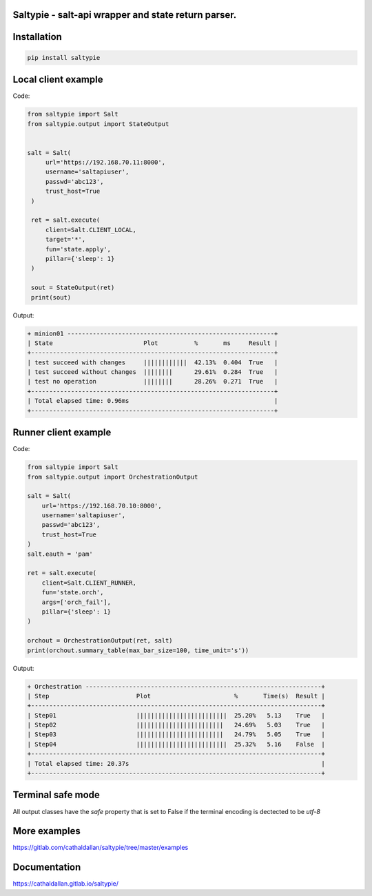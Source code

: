 Saltypie - salt-api wrapper and state return parser.
====================================================

Installation
============

.. code-block:: bash

   pip install saltypie


Local client example
====================

Code:

.. code-block:: python

   from saltypie import Salt
   from saltypie.output import StateOutput


   salt = Salt(
        url='https://192.168.70.11:8000',
        username='saltapiuser',
        passwd='abc123',
        trust_host=True
    )

    ret = salt.execute(
        client=Salt.CLIENT_LOCAL,
        target='*',
        fun='state.apply',
        pillar={'sleep': 1}
    )
    
    sout = StateOutput(ret)
    print(sout)

Output:

.. code-block:: bash

   + minion01 ---------------------------------------------------------+
   | State                         Plot          %       ms     Result |
   +-------------------------------------------------------------------+
   | test succeed with changes     ||||||||||||  42.13%  0.404  True   |
   | test succeed without changes  ||||||||      29.61%  0.284  True   |
   | test no operation             ||||||||      28.26%  0.271  True   |
   +-------------------------------------------------------------------+
   | Total elapsed time: 0.96ms                                        |
   +-------------------------------------------------------------------+


Runner client example
=====================

Code:

.. code-block:: python

   from saltypie import Salt
   from saltypie.output import OrchestrationOutput

   salt = Salt(
       url='https://192.168.70.10:8000',
       username='saltapiuser',
       passwd='abc123',
       trust_host=True
   )
   salt.eauth = 'pam'

   ret = salt.execute(
       client=Salt.CLIENT_RUNNER,
       fun='state.orch',
       args=['orch_fail'],
       pillar={'sleep': 1}
   )

   orchout = OrchestrationOutput(ret, salt)
   print(orchout.summary_table(max_bar_size=100, time_unit='s'))

Output:

.. code-block:: bash

   + Orchestration -----------------------------------------------------------------+
   | Step                        Plot                       %       Time(s)  Result |
   +--------------------------------------------------------------------------------+
   | Step01                      |||||||||||||||||||||||||  25.20%   5.13    True   |
   | Step02                      ||||||||||||||||||||||||   24.69%   5.03    True   |
   | Step03                      ||||||||||||||||||||||||   24.79%   5.05    True   |
   | Step04                      |||||||||||||||||||||||||  25.32%   5.16    False  |
   +--------------------------------------------------------------------------------+
   | Total elapsed time: 20.37s                                                     |
   +--------------------------------------------------------------------------------+


Terminal safe mode
==================

All output classes have the `safe` property that is set to False if the terminal encoding is dectected to be *utf-8*


More examples
=============

https://gitlab.com/cathaldallan/saltypie/tree/master/examples


Documentation
=============

https://cathaldallan.gitlab.io/saltypie/